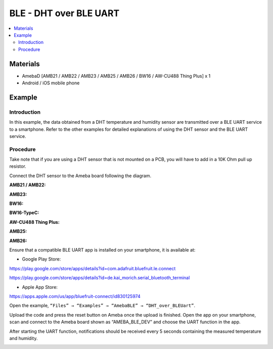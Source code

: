 BLE - DHT over BLE UART
=======================

.. contents::
  :local:
  :depth: 2

Materials
---------

- AmebaD [AMB21 / AMB22 / AMB23 / AMB25 / AMB26 / BW16 / AW-CU488 Thing Plus] x 1

- Android / iOS mobile phone

Example
-------

Introduction
~~~~~~~~~~~~

In this example, the data obtained from a DHT temperature and humidity sensor are transmitted over a BLE UART service to a smartphone. Refer to the other examples for detailed explanations of using the DHT sensor and the BLE UART service.

Procedure
~~~~~~~~~

Take note that if you are using a DHT sensor that is not mounted on a PCB, you will have to add in a 10K Ohm pull up resistor. 

Connect the DHT sensor to the Ameba board following the diagram.

.. only:: amb21

**AMB21 / AMB22:**

|image01|

.. only:: end amb21

.. only:: amb23

**AMB23:**

|image02|

.. only:: end amb23

.. only:: bw16-typeb

**BW16:**

|image03|

.. only:: end bw16-typeb

.. only:: bw16-typec

**BW16-TypeC:**

|image04|

.. only:: end bw16-typec

.. only:: aw-cu488

**AW-CU488 Thing Plus:**

|image05|

.. only:: end aw-cu488

.. only:: amb25

**AMB25:**

|image06|

.. only:: end amb25

.. only:: amb26

**AMB26:**

|image06|

.. only:: end amb26

Ensure that a compatible BLE UART app is installed on your smartphone,
it is available at:

- Google Play Store:

https://play.google.com/store/apps/details?id=com.adafruit.bluefruit.le.connect

https://play.google.com/store/apps/details?id=de.kai_morich.serial_bluetooth_terminal

- Apple App Store:

https://apps.apple.com/us/app/bluefruit-connect/id830125974


Open the example, ``“Files” → “Examples” → “AmebaBLE” → “DHT_over_BLEUart”``.

|image07|

Upload the code and press the reset button on Ameba once the upload is finished.
Open the app on your smartphone, scan and connect to the Ameba board shown as “AMEBA_BLE_DEV” and choose the UART function in the app.

|image08|

|image09|

After starting the UART function, notifications should be received every 5 seconds containing the measured temperature and humidity.

|image10|

.. |image01| image:: ../../../../_static/amebad/Example_Guides/BLE/BLE_DHT_over_BLE_UART/image01.png
   :width:  943 px
   :height:  762 px
.. |image02| image:: ../../../../_static/amebad/Example_Guides/BLE/BLE_DHT_over_BLE_UART/image02.png
   :width:  797 px
   :height:  756 px
.. |image03| image:: ../../../../_static/amebad/Example_Guides/BLE/BLE_DHT_over_BLE_UART/image03.png
   :width:  935 px
   :height:  692 px
.. |image04| image:: ../../../../_static/amebad/Example_Guides/BLE/BLE_DHT_over_BLE_UART/image04.png
   :width:  863 px
   :height:  731 px
.. |image05| image:: ../../../../_static/amebad/Example_Guides/BLE/BLE_DHT_over_BLE_UART/image05.png
   :width:  591 px
   :height:  792 px
.. |image06| image:: ../../../../_static/amebad/Example_Guides/BLE/BLE_DHT_over_BLE_UART/image06.png
   :width:  492 px
   :height:  469 px
.. |image07| image:: ../../../../_static/amebad/Example_Guides/BLE/BLE_DHT_over_BLE_UART/image07.png
   :width:  602 px
   :height:  558 px
.. |image08| image:: ../../../../_static/amebad/Example_Guides/BLE/BLE_DHT_over_BLE_UART/image08.png
   :width:  1440 px
   :height:  2880 px
   :scale: 30%
.. |image09| image:: ../../../../_static/amebad/Example_Guides/BLE/BLE_DHT_over_BLE_UART/image09.png
   :width:  1440 px
   :height:  2880 px
   :scale: 30%
.. |image10| image:: ../../../../_static/amebad/Example_Guides/BLE/BLE_DHT_over_BLE_UART/image10.png
   :width:  1440 px
   :height:  2880 px
   :scale: 30%
